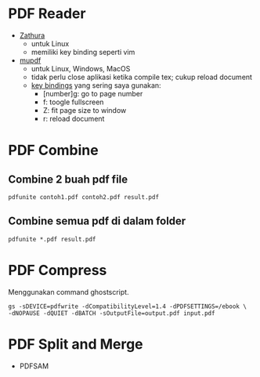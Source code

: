 #+STARTUP: overview

* PDF Reader

- [[https://pwmt.org/projects/zathura/][Zathura]]
   + untuk Linux
   + memiliki key binding seperti vim
- [[https://www.mupdf.com/][mupdf]]
   + untuk Linux, Windows, MacOS
   + tidak perlu close aplikasi ketika compile tex; cukup reload document
   + [[https://mupdf.com/docs/manual-mupdf-gl.html][key bindings]] yang sering saya gunakan:
      - [number]g: go to page number
      - f: toogle fullscreen
      - Z: fit page size to window
      - r: reload document

* PDF Combine
** Combine 2 buah pdf file

: pdfunite contoh1.pdf contoh2.pdf result.pdf

** Combine semua pdf di dalam folder

: pdfunite *.pdf result.pdf


* PDF Compress

Menggunakan command ghostscript.

: gs -sDEVICE=pdfwrite -dCompatibilityLevel=1.4 -dPDFSETTINGS=/ebook \
: -dNOPAUSE -dQUIET -dBATCH -sOutputFile=output.pdf input.pdf

* PDF Split and Merge

- PDFSAM  
